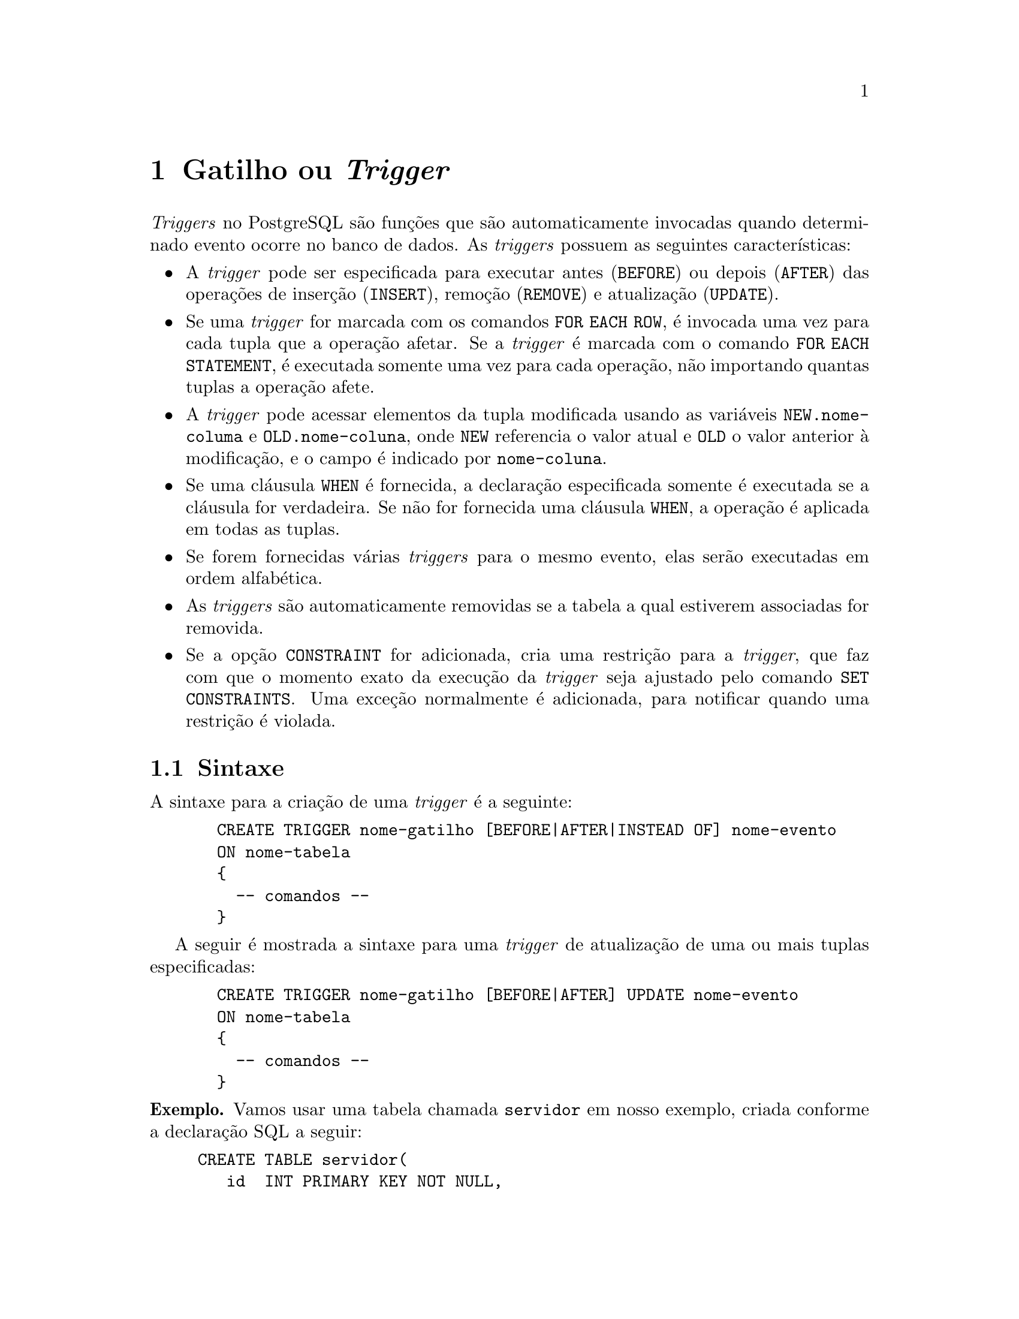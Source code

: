 @chapter Gatilho ou @emph{Trigger}

@emph{Triggers} no PostgreSQL são funções que são automaticamente
invocadas quando determinado evento ocorre no banco de dados. As
@emph{triggers} possuem as seguintes características:

@itemize
@item A @emph{trigger} pode ser especificada para executar antes (@code{BEFORE}) ou depois (@code{AFTER}) das operações de inserção (@code{INSERT}), remoção (@code{REMOVE}) e atualização (@code{UPDATE}).
@item Se uma @emph{trigger} for marcada com os comandos @code{FOR EACH ROW}, é
  invocada uma vez para cada tupla que a operação afetar. Se a
  @emph{trigger} é marcada com o comando @code{FOR EACH STATEMENT}, é
  executada somente uma vez para cada operação, não importando quantas
  tuplas a operação afete.
@item A @emph{trigger} pode acessar elementos da tupla modificada usando as
  variáveis @code{NEW.nome-columa} e @code{OLD.nome-coluna}, onde
  @code{NEW} referencia o valor atual e @code{OLD} o valor anterior à
  modificação, e o campo é indicado por @code{nome-coluna}.
@item Se uma cláusula @code{WHEN} é fornecida, a declaração
  especificada somente é executada se a cláusula for verdadeira. Se
  não for fornecida uma cláusula @code{WHEN}, a operação é aplicada em
  todas as tuplas.
@item Se forem fornecidas várias @emph{triggers} para o mesmo evento, elas
  serão executadas em ordem alfabética.
@item As @emph{triggers} são automaticamente removidas se a tabela a qual 
  estiverem associadas for removida.
@item Se a opção @code{CONSTRAINT} for adicionada, cria uma restrição
  para a @emph{trigger}, que faz com que o momento exato da execução da
  @emph{trigger} seja ajustado pelo comando @code{SET CONSTRAINTS}. Uma
  exceção normalmente é adicionada, para notificar quando uma
  restrição é violada.
@end itemize

@section Sintaxe

 A sintaxe para a criação de uma @emph{trigger} é a seguinte:

@example
  CREATE TRIGGER nome-gatilho [BEFORE|AFTER|INSTEAD OF] nome-evento
  ON nome-tabela
  @{
    -- comandos --
  @}
@end example

A seguir é mostrada a sintaxe para uma @emph{trigger} de atualização de uma 
ou mais tuplas especificadas:

@example
  CREATE TRIGGER nome-gatilho [BEFORE|AFTER] UPDATE nome-evento
  ON nome-tabela
  @{
    -- comandos --
  @}
@end example

@noindent@strong{Exemplo.} Vamos usar uma tabela chamada
@code{servidor} em nosso exemplo, criada conforme a declaração SQL
a seguir:

@example
CREATE TABLE servidor(
   id		 INT PRIMARY KEY NOT NULL,
   nome          VARCHAR(128) NOT NULL,
   nascimento    DATE NOT NULL,
   endereco      VARCHAR(256),
   salario       REAL
);
@end example

Vamos usar uma tabela chamada @code{servidor} em nosso
exemplo. Criamos a tabela auxiliar chamada @code{auditoria}, onde
armazenaremos o resultado da @emph{trigger}, com os campos
@code{servidorId} que armazena a identificação do funcionário e
@code{dataEntrada} que guarda o momento da inserção do funcionário no
banco de dados.

@example
CREATE TABLE auditoria(
    servidorId INT NOT NULL REFERENCES servidor(id),
    dataEntrada   TIMESTAMP NOT NULL
);
@end example

A função @code{Auditar()} insere os dados do funcionário na tabela
@code{auditoria}. O valores adicionados são @code{NEW.id}, que é o
 @code{id} do funcionário inserido e @code{current_timestamp}, que é a
variável que contem data e hora atuais. Repare que @code{RETURN
TRIGGER} (linha~1) indica que esta funções é retornada como uma
@emph{trigger}.

@example
CREATE OR REPLACE FUNCTION Auditar() RETURNS TRIGGER AS $$
    BEGIN
        INSERT INTO auditoria(servidorId, dataEntrada) VALUES (NEW.id, current_timestamp);
        RETURN NEW;
    END;
$$ LANGUAGE PLPGSQL;
@end example

A declaração da @emph{trigger} @code{triggerServidor} indica que
ela é executada depois da inserção (@code{INSERT}) na tabela
@code{servidor}, e para cada tupla afetada (@code{FOR EACH ROW}), a
função @code{Auditar()} é invocada. A @emph{trigger} é criada pela
declaração a seguir:

@example
CREATE TRIGGER triggerServidor AFTER INSERT ON servidor
    FOR EACH ROW EXECUTE PROCEDURE Auditar();
@end example

Vamos inserir um conjunto de valores com a declaração

@example
INSERT INTO servidor VALUES 
    (1, 'Alice Silva', '1991-10-12', 'Av. Brasil 123', 2000.00 );
@end example

@noindent cuja saída é:

@example
 id |    nome     | nascimento |    endereco     | salario 
----+-------------+------------+-----------------+---------
  1 | Alice Silva | 1991-10-12 | Av. Brasil 123  |    2000
(1 row)

@end example

@noindent e verificar os dados inseridos na tabela @code{servidor}

@example
SELECT * FROM servidor;
@end example

@noindent e pela @emph{trigger} na tabela @code{auditoria},

@example
SELECT * FROM auditoria;
@end example

@noindent cuja saída é:

@example
 servidorid |        dataentrada         
---------------+----------------------------
             1 | 2015-10-23 13:13:30.062857
(1 row)

@end example

O campo @code{dataEntrada} contem o valor da data e hora em que os dados 
do funcionário com identificação $1$ foram inseridos no banco de dados.

Para listar as @emph{triggers} no banco de dados executamos a declaração

@example
SELECT * FROM pg_trigger;
@end example

@noindent e se quisermos saber as @emph{triggers} associadas a uma tabela em
particular, por exemplo @code{servidor}, executamos:

@example
SELECT tgname FROM pg_trigger, pg_class 
    WHERE tgrelid=pg_class.oid AND relname='servidor';
@end example


Voltando à nossa tabela @code{Funcionario}, se quisermos fazer um
gatilho chamado @code{triggerViolacaoSalarial} que notifique quando houver uma
alteração de salário de um funcionário de forma que seu salário torne-se
maior do que o de um supervisor:

@c Elmasri Navathe pg 88

@example
@value{prompt} CREATE TRIGGER triggerViolacaoSalarial
               BEFORE INSERT OR UPDATE OF salario ON Funcionario
               FOR EACH ROW EXECUTE PROCEDURE InformarSupervisor();
@end example

Vamos implementar procedimento armazenado @code{InformarSupervisor}
somente para completar o gatilho:

@example
 CREATE OR REPLACE FUNCTION InformarSupervisor() RETURNS TRIGGER AS $$
 BEGIN
        IF NEW.salario >
           ANY (SELECT S.salario
                FROM FUNCIONARIO AS S, Funcionario AS F
                WHERE F.cpf_supervisor=S.cpf) THEN
               RAISE NOTICE 'Novo salario do CPF %: %', NEW.cpf, NEW.salario;
        END IF;
        RETURN NEW;
 END;
$$ LANGUAGE plpgsql;
@end example

Para remover o gatilho, basta executar o comando:

@example
@code{prompt} DROP TRIGGER triggerViolacaoSalarial ON Funcionario;
@end example


@unnumberedsec Exercícios

@noindent@strong{1.} A partir da tabela @code{Aluno} descrita a seguir, crie um gatilho
que remova a entrada de um aluno da tabela quando ele se forma. Leve em consideração 
que o curso tem duração de 8 semestres.

@example
CREATE TABLE Aluno (
  id INT PRIMARY KEY NOT NULL,
  nome VARCHAR(64) NOT NULL,
  curso VARCHAR(32) NOT NULL,
  semestre INT NOT NULL
);
@end example
@c % Resposta
@c % CREATE OR REPLACE FUNCTION RemoveAluno() RETURNS TRIGGER AS $func$
@c % BEGIN
@c %   IF NEW.semestre > 8 THEN
@c %     DELETE FROM aluno WHERE id = NEW.id;
@c %   END IF;

@c %   RETURN NEW;
@c % END;
@c % $func$ LANGUAGE plpgsql;

@c % CREATE TRIGGER RemoveGraduado AFTER UPDATE OF semestre ON aluno
@c %  FOR EACH ROW EXECUTE PROCEDURE RemoveAluno();

@c @section{Referência}
@c http://www.tutorialspoint.com/postgresql/postgresql_triggers.htm

@noindent@strong{2. } Para as tabelas a seguir, faça um gatilho que atualize
a quantidade de produtos no estoque toda vez que uma venda for
efetuada, porém, não insira uma venda se não houver itens suficientes
no estoque e lance uma exceção comunicando o evento.
 
@example
CREATE TABLE produto (
    id INT PRIMARY KEY NOT NULL,
    nome VARCHAR(64) NOT NULL,
    quantidade INT NOT NULL
);
CREATE TABLE venda (
    id SERIAL NOT NULL,
    produto_id INT NOT NULL REFERENCES produto(id)
               ON DELETE CASCADE ON UPDATE CASCADE,
    quantidade INT NOT NULL,
    valor_unitario REAL NOT NULL
);
@end example

@c % CREATE OR REPLACE FUNCTION AtualizaProduto() RETURNS TRIGGER AS $func$
@c % DECLARE nitens INTEGER;
@c % BEGIN
@c %     SELECT quantidade INTO nitens FROM produto WHERE id = NEW.produto_id;

@c %     IF NEW.quantidade <= nitens THEN
@c %          UPDATE produto SET quantidade = quantidade - NEW.quantidade WHERE id = NEW.produto_id;
@c %     ELSE
@c %          RAISE NOTICE 'Restando % itens em estoque', nitens;
@c %          DELETE FROM venda WHERE id = NEW.id;
@c %     END IF;

@c %     RETURN NEW;
@c % END;
@c % $func$ LANGUAGE plpgsql;
@c % CREATE TRIGGER Venda AFTER INSERT ON venda
@c % FOR EACH ROW EXECUTE PROCEDURE AtualizaProduto();

